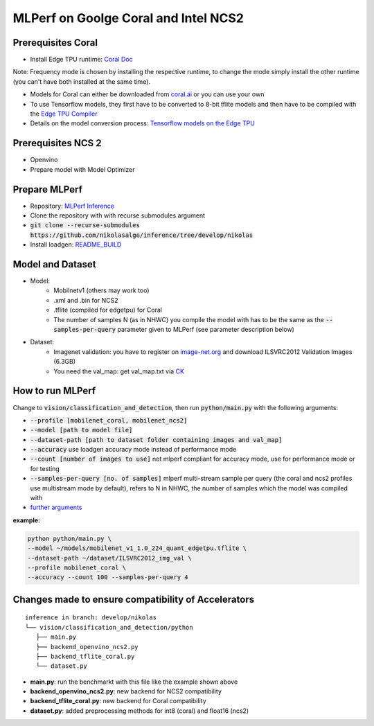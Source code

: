 MLPerf on Goolge Coral and Intel NCS2
=====================================

Prerequisites Coral
-------------------
* Install Edge TPU runtime: `Coral Doc`__

Note: Frequency mode is chosen by installing the respective runtime, to change the mode simply install the other runtime (you can't have both installed at the same time).

* Models for Coral can either be downloaded from `coral.ai`__ or you can use your own
* To use Tensorflow models, they first have to be converted to 8-bit tflite models and then have to be compiled with the `Edge TPU Compiler`__
* Details on the model conversion process: `Tensorflow models on the Edge TPU`__

__ https://coral.ai/docs/accelerator/get-started
__ https://coral.ai/models/
__ https://coral.ai/docs/edgetpu/compiler/
__ https://coral.ai/docs/edgetpu/models-intro/

Prerequisites NCS 2
-------------------
* Openvino
* Prepare model with Model Optimizer

Prepare MLPerf
--------------
* Repository: `MLPerf Inference`__
* Clone the repository with with recurse submodules argument
* :code:`git clone --recurse-submodules https://github.com/nikolasalge/inference/tree/develop/nikolas`
* Install loadgen: `README_BUILD`__

__ https://github.com/nikolasalge/inference/tree/develop/nikolas
__ https://github.com/nikolasalge/inference/blob/develop/nikolas/loadgen/README_BUILD.md#git-submodules-approach

Model and Dataset
-----------------
* Model:
    * Mobilnetv1 (others may work too)
    * .xml and .bin for NCS2
    * .tflite (compiled for edgetpu) for Coral
    * The number of samples N (as in NHWC) you compile the model with has to be the same as the :code:`--samples-per-query` parameter given to MLPerf (see parameter description below)
* Dataset:
    * Imagenet validation: you have to register on `image-net.org`__ and download ILSVRC2012 Validation Images (6.3GB)
    * You need the val_map: get val_map.txt via `CK`__

__ https://image-net.org/challenges/LSVRC/2012/2012-downloads.php
__ https://github.com/mlcommons/inference/tree/master/vision/classification_and_detection#using-collective-knowledge-ck

How to run MLPerf
-----------------
Change to :code:`vision/classification_and_detection`, then run :code:`python/main.py` with the following arguments:

* :code:`--profile [mobilenet_coral, mobilenet_ncs2]`
* :code:`--model [path to model file]`
* :code:`--dataset-path [path to dataset folder containing images and val_map]`
* :code:`--accuracy` use loadgen accuracy mode instead of performance mode
* :code:`--count [number of images to use]` not mlperf compliant for accuracy mode, use for performance mode or for testing
* :code:`--samples-per-query [no. of samples]` mlperf multi-stream sample per query (the coral and ncs2 profiles use multistream mode by default), refers to N in NHWC, the number of samples which the model was compiled with
* `further arguments`__

__ https://github.com/nikolasalge/inference/tree/develop/nikolas/vision/classification_and_detection#usage

**example:**

.. code-block:: console

    python python/main.py \
    --model ~/models/mobilenet_v1_1.0_224_quant_edgetpu.tflite \
    --dataset-path ~/dataset/ILSVRC2012_img_val \
    --profile mobilenet_coral \
    --accuracy --count 100 --samples-per-query 4

Changes made to ensure compatibility of Accelerators
----------------------------------------------------

::

   inference in branch: develop/nikolas
   └── vision/classification_and_detection/python
      ├── main.py
      ├── backend_openvino_ncs2.py
      ├── backend_tflite_coral.py
      └── dataset.py

* **main.py**: run the benchmarkt with this file like the example shown above
* **backend_openvino_ncs2.py**: new backend for NCS2 compatibility
* **backend_tflite_coral.py**: new backend for Coral compatibility
* **dataset.py**: added preprocessing methods for int8 (coral) and float16 (ncs2)
    
